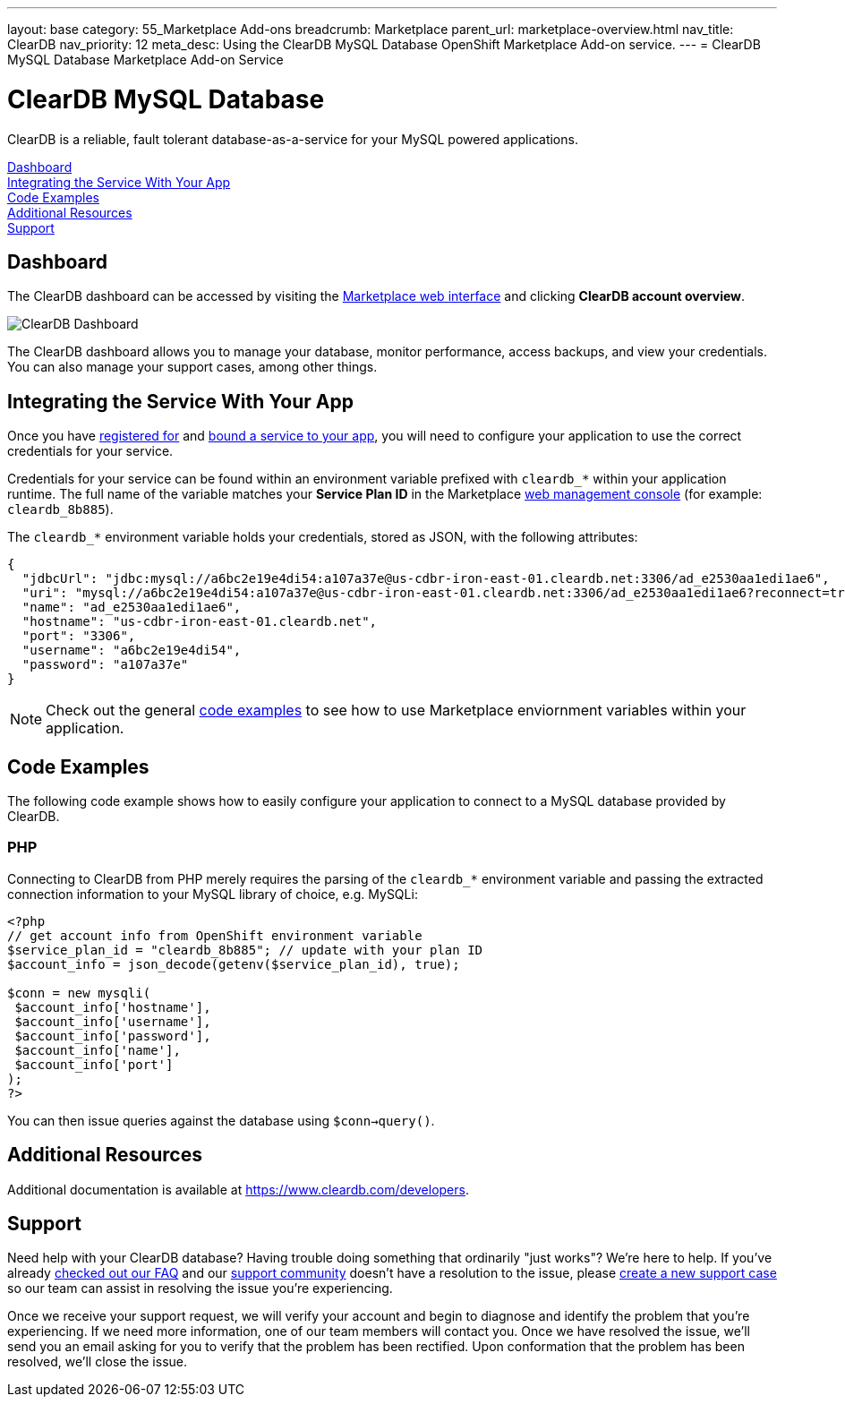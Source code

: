 ---
layout: base
category: 55_Marketplace Add-ons
breadcrumb: Marketplace
parent_url: marketplace-overview.html
nav_title: ClearDB
nav_priority: 12
meta_desc: Using the ClearDB MySQL Database OpenShift Marketplace Add-on service.
---
= ClearDB MySQL Database Marketplace Add-on Service

[float]
= ClearDB MySQL Database

[.lead]
ClearDB is a reliable, fault tolerant database-as-a-service for your MySQL powered applications.

link:#dashboard[Dashboard] +
link:#integration[Integrating the Service With Your App] +
link:#code-examples[Code Examples] +
link:#resources[Additional Resources] +
link:#support[Support]

[[dashboard]]
== Dashboard
The ClearDB dashboard can be accessed by visiting the link:https://marketplace.openshift.com/openshift#accounts[Marketplace web interface] and clicking *ClearDB account overview*.

image::marketplace/cleardb_dashboard.png[ClearDB Dashboard]

The ClearDB dashboard allows you to manage your database, monitor performance, access backups, and view your credentials. You can also manage your support cases, among other things.

[[integration]]
== Integrating the Service With Your App
Once you have link:marketplace-overview.html#subscribe-service[registered for] and link:marketplace-overview.html#bind-service[bound a service to your app], you will need to configure your application to use the correct credentials for your service.

Credentials for your service can be found within an environment variable prefixed with `cleardb_*` within your application runtime. The full name of the variable matches your *Service Plan ID* in the Marketplace link:https://marketplace.openshift.com/openshift#accounts[web management console] (for example: `cleardb_8b885`).

The `cleardb_*` environment variable holds your credentials, stored as JSON, with the following attributes:

[source, javascript]
----
{
  "jdbcUrl": "jdbc:mysql://a6bc2e19e4di54:a107a37e@us-cdbr-iron-east-01.cleardb.net:3306/ad_e2530aa1edi1ae6",
  "uri": "mysql://a6bc2e19e4di54:a107a37e@us-cdbr-iron-east-01.cleardb.net:3306/ad_e2530aa1edi1ae6?reconnect=true",
  "name": "ad_e2530aa1edi1ae6",
  "hostname": "us-cdbr-iron-east-01.cleardb.net",
  "port": "3306",
  "username": "a6bc2e19e4di54",
  "password": "a107a37e"
}
----

NOTE: Check out the general link:marketplace-overview.html#code-examples[code examples] to see how to use Marketplace enviornment variables within your application.

[[code-examples]]
== Code Examples
The following code example shows how to easily configure your application to connect to a MySQL database provided by ClearDB.

=== PHP
Connecting to ClearDB from PHP merely requires the parsing of the `cleardb_*` environment variable and passing the extracted connection information to your MySQL library of choice, e.g. MySQLi:

[source, php]
----
<?php
// get account info from OpenShift environment variable
$service_plan_id = "cleardb_8b885"; // update with your plan ID
$account_info = json_decode(getenv($service_plan_id), true);

$conn = new mysqli(
 $account_info['hostname'],
 $account_info['username'],
 $account_info['password'],
 $account_info['name'],
 $account_info['port']
);
?>
----

You can then issue queries against the database using `$conn->query()`.

[[resources]]
== Additional Resources
Additional documentation is available at link:https://www.cleardb.com/developers[https://www.cleardb.com/developers].

[[support]]
== Support
Need help with your ClearDB database? Having trouble doing something that ordinarily "just works"? We're here to help. If you've already link:http://www.cleardb.com/developers/help/faq[checked out our FAQ] and our link:https://getsatisfaction.com/cleardb[support community] doesn't have a resolution to the issue, please link:https://www.cleardb.com/cases/new[create a new support case] so our team can assist in resolving the issue you're experiencing.

Once we receive your support request, we will verify your account and begin to diagnose and identify the problem that you're experiencing. If we need more information, one of our team members will contact you. Once we have resolved the issue, we'll send you an email asking for you to verify that the problem has been rectified. Upon conformation that the problem has been resolved, we'll close the issue. 